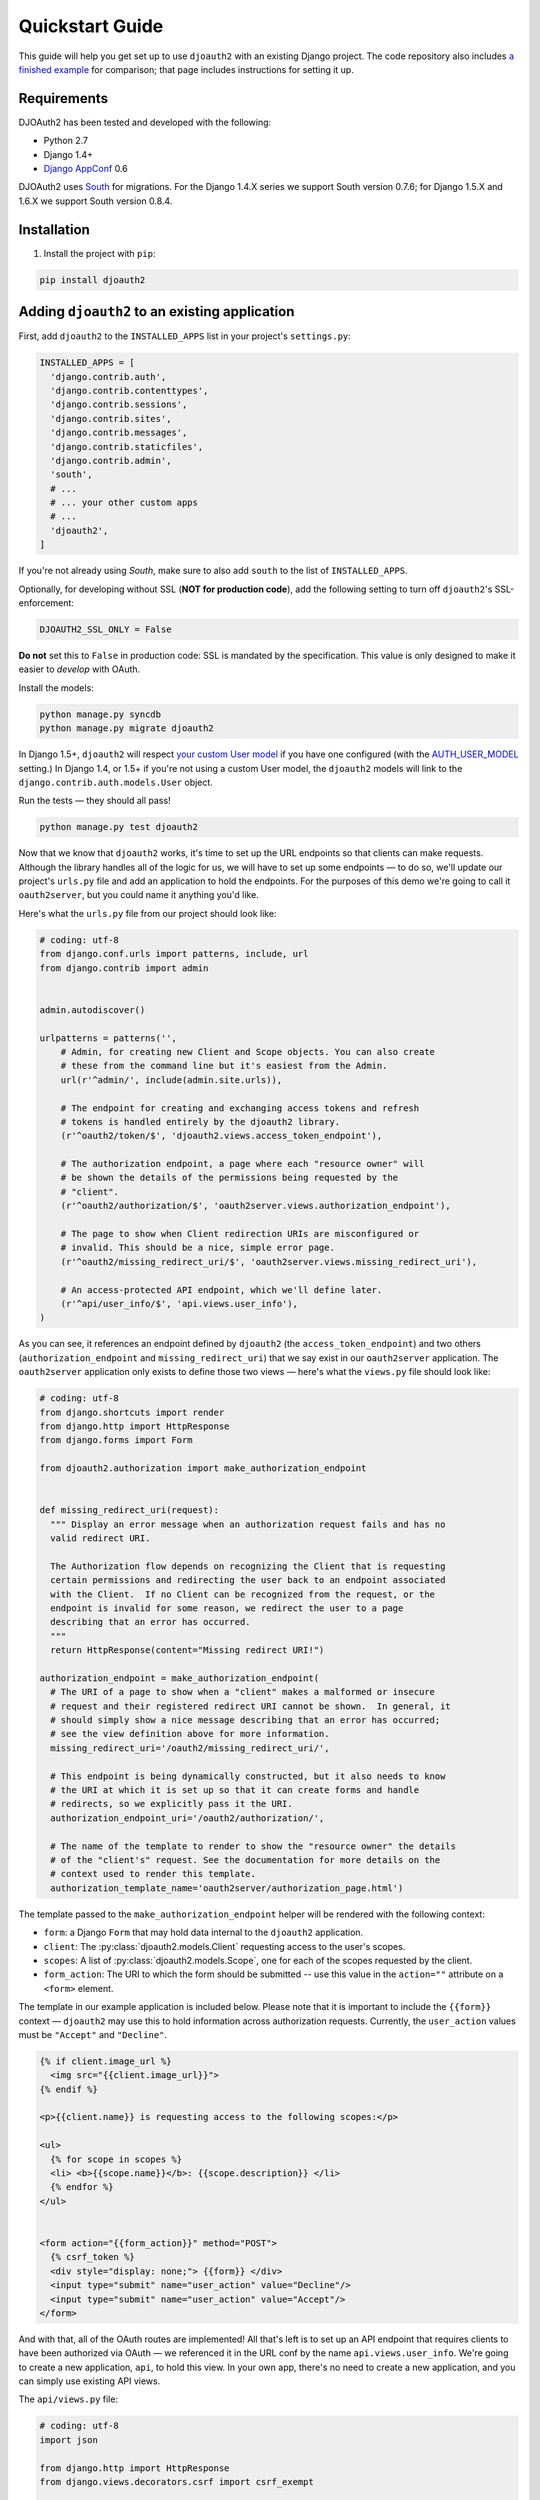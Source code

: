 Quickstart Guide
================

This guide will help you get set up to use ``djoauth2`` with an existing Django
project. The code repository also includes `a finished example`_ for
comparison; that page includes instructions for setting it up.


Requirements
------------

DJOAuth2 has been tested and developed with the following:

* Python 2.7
* Django 1.4+
* `Django AppConf`_ 0.6

DJOAuth2 uses `South`_ for migrations. For the Django 1.4.X series we support
South version 0.7.6; for Django 1.5.X and 1.6.X we support South version 0.8.4.

Installation
------------

1. Install the project with ``pip``:

.. code-block:: bash

	pip install djoauth2

Adding ``djoauth2`` to an existing application
-----------------------------------------------

First, add ``djoauth2`` to the ``INSTALLED_APPS`` list in your project's
``settings.py``:

.. code-block:: python

  INSTALLED_APPS = [
    'django.contrib.auth',
    'django.contrib.contenttypes',
    'django.contrib.sessions',
    'django.contrib.sites',
    'django.contrib.messages',
    'django.contrib.staticfiles',
    'django.contrib.admin',
    'south',
    # ...
    # ... your other custom apps
    # ...
    'djoauth2',
  ]

If you're not already using `South`, make sure to also add ``south`` to the
list of ``INSTALLED_APPS``.

Optionally, for developing without SSL (**NOT for production code**), add the
following setting to turn off ``djoauth2``'s SSL-enforcement:

.. code-block:: python

	DJOAUTH2_SSL_ONLY = False

**Do not** set this to ``False`` in production code: SSL is mandated by the
specification.  This value is only designed to make it easier to *develop* with
OAuth.

Install the models:

.. code-block:: bash

  python manage.py syncdb
  python manage.py migrate djoauth2

In Django 1.5+, ``djoauth2`` will respect `your custom User model`_ if you have
one configured (with the `AUTH_USER_MODEL`_ setting.) In Django 1.4, or 1.5+ if
you're not using a custom User model, the ``djoauth2`` models will link to the
``django.contrib.auth.models.User`` object.

Run the tests — they should all pass!

.. code-block:: bash

	python manage.py test djoauth2

Now that we know that ``djoauth2`` works, it's time to set up the URL endpoints
so that clients can make requests. Although the library handles all of the
logic for us, we will have to set up some endpoints — to do so, we'll update
our project's ``urls.py`` file and add an application to hold the
endpoints.  For the purposes of this demo we're going to call it
``oauth2server``, but you could name it anything you'd like.

Here's what the ``urls.py`` file from our project should look like:

.. code-block:: python

  # coding: utf-8
  from django.conf.urls import patterns, include, url
  from django.contrib import admin


  admin.autodiscover()

  urlpatterns = patterns('',
      # Admin, for creating new Client and Scope objects. You can also create
      # these from the command line but it's easiest from the Admin.
      url(r'^admin/', include(admin.site.urls)),

      # The endpoint for creating and exchanging access tokens and refresh
      # tokens is handled entirely by the djoauth2 library.
      (r'^oauth2/token/$', 'djoauth2.views.access_token_endpoint'),

      # The authorization endpoint, a page where each "resource owner" will
      # be shown the details of the permissions being requested by the
      # "client".
      (r'^oauth2/authorization/$', 'oauth2server.views.authorization_endpoint'),

      # The page to show when Client redirection URIs are misconfigured or
      # invalid. This should be a nice, simple error page.
      (r'^oauth2/missing_redirect_uri/$', 'oauth2server.views.missing_redirect_uri'),

      # An access-protected API endpoint, which we'll define later.
      (r'^api/user_info/$', 'api.views.user_info'),
  )


As you can see, it references an endpoint defined by ``djoauth2`` (the
``access_token_endpoint``) and two others (``authorization_endpoint`` and
``missing_redirect_uri``) that we say exist in our ``oauth2server``
application. The ``oauth2server`` application only exists to define those
two views — here's what the ``views.py`` file should look like:

.. code-block:: python

  # coding: utf-8
  from django.shortcuts import render
  from django.http import HttpResponse
  from django.forms import Form

  from djoauth2.authorization import make_authorization_endpoint


  def missing_redirect_uri(request):
    """ Display an error message when an authorization request fails and has no
    valid redirect URI.

    The Authorization flow depends on recognizing the Client that is requesting
    certain permissions and redirecting the user back to an endpoint associated
    with the Client.  If no Client can be recognized from the request, or the
    endpoint is invalid for some reason, we redirect the user to a page
    describing that an error has occurred.
    """
    return HttpResponse(content="Missing redirect URI!")

  authorization_endpoint = make_authorization_endpoint(
    # The URI of a page to show when a "client" makes a malformed or insecure
    # request and their registered redirect URI cannot be shown.  In general, it
    # should simply show a nice message describing that an error has occurred;
    # see the view definition above for more information.
    missing_redirect_uri='/oauth2/missing_redirect_uri/',

    # This endpoint is being dynamically constructed, but it also needs to know
    # the URI at which it is set up so that it can create forms and handle
    # redirects, so we explicitly pass it the URI.
    authorization_endpoint_uri='/oauth2/authorization/',

    # The name of the template to render to show the "resource owner" the details
    # of the "client's" request. See the documentation for more details on the
    # context used to render this template.
    authorization_template_name='oauth2server/authorization_page.html')


The template passed to the ``make_authorization_endpoint`` helper will be
rendered with the following context:

* ``form``: a Django ``Form`` that may hold data internal to the ``djoauth2``
  application.
* ``client``: The :py:class:`djoauth2.models.Client` requesting access to the
  user's scopes.
* ``scopes``: A list of :py:class:`djoauth2.models.Scope`, one for each of
  the scopes requested by the client.
* ``form_action``: The URI to which the form should be submitted -- use this
  value in the ``action=""`` attribute on a ``<form>`` element.


The template in our example application is included below.  Please
note that it is important to include the ``{{form}}`` context —
``djoauth2`` may use this to hold information across authorization requests.
Currently, the ``user_action`` values must be ``"Accept"`` and ``"Decline"``.

.. code-block:: html+django

  {% if client.image_url %}
    <img src="{{client.image_url}}">
  {% endif %}

  <p>{{client.name}} is requesting access to the following scopes:</p>

  <ul>
    {% for scope in scopes %}
    <li> <b>{{scope.name}}</b>: {{scope.description}} </li>
    {% endfor %}
  </ul>


  <form action="{{form_action}}" method="POST">
    {% csrf_token %}
    <div style="display: none;"> {{form}} </div>
    <input type="submit" name="user_action" value="Decline"/>
    <input type="submit" name="user_action" value="Accept"/>
  </form>

And with that, all of the OAuth routes are implemented! All that's left is to
set up an API endpoint that requires clients to have been authorized via OAuth
— we referenced it in the URL conf by the name ``api.views.user_info``.  We're
going to create a new application, ``api``, to hold this view. In your own app,
there's no need to create a new application, and you can simply use existing
API views.

The ``api/views.py`` file:

.. code-block:: python

  # coding: utf-8
  import json

  from django.http import HttpResponse
  from django.views.decorators.csrf import csrf_exempt

  from djoauth2.decorators import oauth_scope


  @csrf_exempt
  @oauth_scope('user_info')
  def user_info(access_token, request):
    """ Return basic information about a user.

    Limited to OAuth clients that have received authorization to the 'user_info'
    scope.
    """
    user = access_token.user
    data = {
        'username': user.username,
        'first_name': user.first_name,
        'last_name': user.last_name,
        'email': user.email}

    return HttpResponse(content=json.dumps(data),
                        content_type='application/json',
                        status=200)

(Any existing endpoint can be easily protected by our :py:class:`@oauth_scope`
decorator; just modify the signature so that it expects a
:py:class:`djoauth2.models.AccessToken` as the first argument. For more
information, see the :py:class:`djoauth2.decorators.oauth_scope`
documentation.)

With our code all set up, we're ready to set up the DB and start the webserver:

.. code-block:: bash

  python manage.py syncdb
  python manage.py migrate
	python manage.py runserver 8080

Now, log in to the admin page and create a ``Client`` and a ``Scope``. Set up
the client so that the ``redirect_uri`` field is a valid URI under your
control.  While testing we often use URIs like ``http://localhost:1111`` that
don't point to any server. The scope's ``name`` should be the same as that used
to protect the ``api.views.user_info`` endpoint — in this case, ``user_info``.


Interacting as a Client
-----------------------

We're ready to begin making requests as a client! In this example, we'll grant
our client access to a scope, exchange the resulting authorization code for an
access token, and then make an API request. This is adapted from our example
project's ``client_demo.py`` script, which you can edit and run yourself. Go
and `check it out`_!

The first step is to grant our client authorization. Open a browser and visit
the following URL:

.. code-block:: bash

  http://localhost:8080/oauth2/authorization/?
    scope={the name of the scope you created}&
    client_id={the 'key' value from the Client you created}&
    response_type=code

If it worked, you should see the results of rendering your authorization
template. If you confirm the request, you should be redirected to the
registered client's ``redirect_uri``. If you use a value like
``http://localhost:1111``, your browser will show a "could not load this page"
message. This is unimportant — what really matters is the ``code`` GET
parameter in the URl. This is the value of the authorization code that was
created by the server.

.. image:: _static/img/auth_code_example.png

We must now exchange this code for an access token. We do this by making a
``POST`` request like so:

.. code-block:: bash

  POST http://localhost:8080/oauth2/token/ HTTP/1.1
  Authorization: Basic {b64encode(client_id + ':' + client_secret)}
  
  code={authorization code value}&grant_type=authorization_code

The ``Authorization`` header is used to identify us as the client that was
granted the authorization code that we just received. The value should be the
result of joining the client ID, a ``:``, and the client secret, and encoding
the resulting string with base 64. In Python, this might look like:

.. code-block:: python

  import requests
  from base64 import b64encode
  token_response = requests.post(
    'http://localhost:8080/oauth2/token/',
    data={
      'code': 'Xl4ryuwLJ6h2cTkW5K09aUpBQegmf8',
      'grant_type': 'authorization_code',
    },
    headers={
      'Authorization': 'Basic {}'.format(
          b64encode('{}:{}'.format(client_key, client_secret))),
    })
  assert token_response.status_code == 200

This will return a JSON dictionary with the access token, access token
lifetime, and (if available) a refresh token. Continuing the example from
above:

.. code-block:: python

  import json

  token_data = json.loads(token_response.content)
  access_token = token_data['access_token']
  refresh_token = token_data.get('refresh_token', None)
  access_token_lifetime_seconds = token_data['expires_in']

With this access token, we can now make API requests on behalf of the user who
granted us access! Again, continuing from above:

.. code-block:: python

  api_response = requests.post(
    'http://localhost:8080/api/user_info/',
    headers={
      'Authorization': 'Bearer {}'.format(token_data['access_token'])
    },
    data={})
  assert api_response.status_code == 200
  print api_response.content
  # {"username": "exampleuser",
  #  "first_name": "Example",
  #  "last_name": "User",
  #  "email": "exampleuser@locu.com"}


While the access token has not expired, you will be able to continue making API
requests. Once it has expired, any API request will return an ``HTTP 401
Unauthorized``. At that point, if you have a refresh token, you can exchange it
for a new access token like so:

.. code-block:: python

  token_response = requests.post(
    'http://localhost:8080/oauth2/token/',
    data={
      'refresh_token': 'h9EY74_58aueZqHskUwVmMiTngcW3I',
      'grant_type': 'refresh_token',
    },
    headers={
      'Authorization': 'Basic {}'.format(
          b64encode('{}:{}'.format(client_key, client_secret))),
    })
  
  assert token_response.status_code == 200
  
  new_token_data = json.loads(token_response.content)
  new_access_token = new_token_data['access_token']
  new_refresh_token = new_token_data.get('refresh_token', None)
  new_access_token_lifetime_seconds = new_token_data['expires_in']

As long as you have a refresh token, you can continue to exchange them for new
access tokens. If your access token expires and you have lost the refresh token
value, the refresh request fails, or you were never issued a refresh token,
then you must begin again by redirecting the user to the authorization page.
  
.. _`Django AppConf`: https://github.com/jezdez/django-appconf
.. _`South`: http://south.aeracode.org/
.. _`your custom User model`: https://docs.djangoproject.com/en/dev/topics/auth/customizing/#substituting-a-custom-user-model
.. _`AUTH_USER_MODEL`: https://docs.djangoproject.com/en/1.6/topics/auth/customizing/#auth-custom-user
.. _`a finished example`: https://github.com/Locu/djoauth2/tree/master/example
.. _`check it out`: https://github.com/Locu/djoauth2/blob/master/example/client_demo.py
